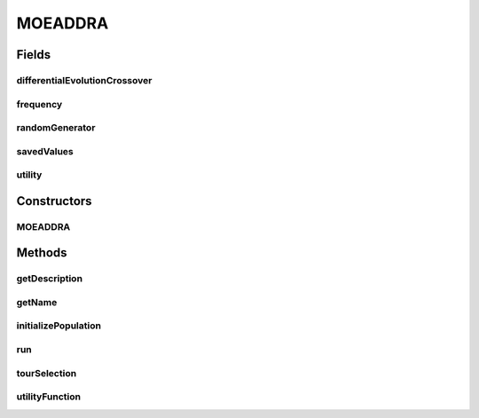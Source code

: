 .. java:import:: org.uma.jmetal.algorithm.multiobjective.moead.util MOEADUtils

.. java:import:: org.uma.jmetal.operator CrossoverOperator

.. java:import:: org.uma.jmetal.operator MutationOperator

.. java:import:: org.uma.jmetal.operator.impl.crossover DifferentialEvolutionCrossover

.. java:import:: org.uma.jmetal.problem Problem

.. java:import:: org.uma.jmetal.solution DoubleSolution

.. java:import:: org.uma.jmetal.util JMetalException

.. java:import:: org.uma.jmetal.util.pseudorandom JMetalRandom

.. java:import:: java.util ArrayList

.. java:import:: java.util List

MOEADDRA
========

.. java:package:: org.uma.jmetal.algorithm.multiobjective.moead
   :noindex:

.. java:type:: @SuppressWarnings public class MOEADDRA extends AbstractMOEAD<DoubleSolution>

   Class implementing the MOEA/D-DRA algorithm described in : Q. Zhang, W. Liu, and H Li, The Performance of a New Version of MOEA/D on CEC09 Unconstrained MOP Test Instances, Working Report CES-491, School of CS & EE, University of Essex, 02/2009

   :author: Juan J. Durillo, Antonio J. Nebro

Fields
------
differentialEvolutionCrossover
^^^^^^^^^^^^^^^^^^^^^^^^^^^^^^

.. java:field:: protected DifferentialEvolutionCrossover differentialEvolutionCrossover
   :outertype: MOEADDRA

frequency
^^^^^^^^^

.. java:field:: protected int[] frequency
   :outertype: MOEADDRA

randomGenerator
^^^^^^^^^^^^^^^

.. java:field::  JMetalRandom randomGenerator
   :outertype: MOEADDRA

savedValues
^^^^^^^^^^^

.. java:field:: protected DoubleSolution[] savedValues
   :outertype: MOEADDRA

utility
^^^^^^^

.. java:field:: protected double[] utility
   :outertype: MOEADDRA

Constructors
------------
MOEADDRA
^^^^^^^^

.. java:constructor:: public MOEADDRA(Problem<DoubleSolution> problem, int populationSize, int resultPopulationSize, int maxEvaluations, MutationOperator<DoubleSolution> mutation, CrossoverOperator<DoubleSolution> crossover, FunctionType functionType, String dataDirectory, double neighborhoodSelectionProbability, int maximumNumberOfReplacedSolutions, int neighborSize)
   :outertype: MOEADDRA

Methods
-------
getDescription
^^^^^^^^^^^^^^

.. java:method:: @Override public String getDescription()
   :outertype: MOEADDRA

getName
^^^^^^^

.. java:method:: @Override public String getName()
   :outertype: MOEADDRA

initializePopulation
^^^^^^^^^^^^^^^^^^^^

.. java:method:: protected void initializePopulation()
   :outertype: MOEADDRA

run
^^^

.. java:method:: @Override public void run()
   :outertype: MOEADDRA

tourSelection
^^^^^^^^^^^^^

.. java:method:: public List<Integer> tourSelection(int depth)
   :outertype: MOEADDRA

utilityFunction
^^^^^^^^^^^^^^^

.. java:method:: public void utilityFunction() throws JMetalException
   :outertype: MOEADDRA

